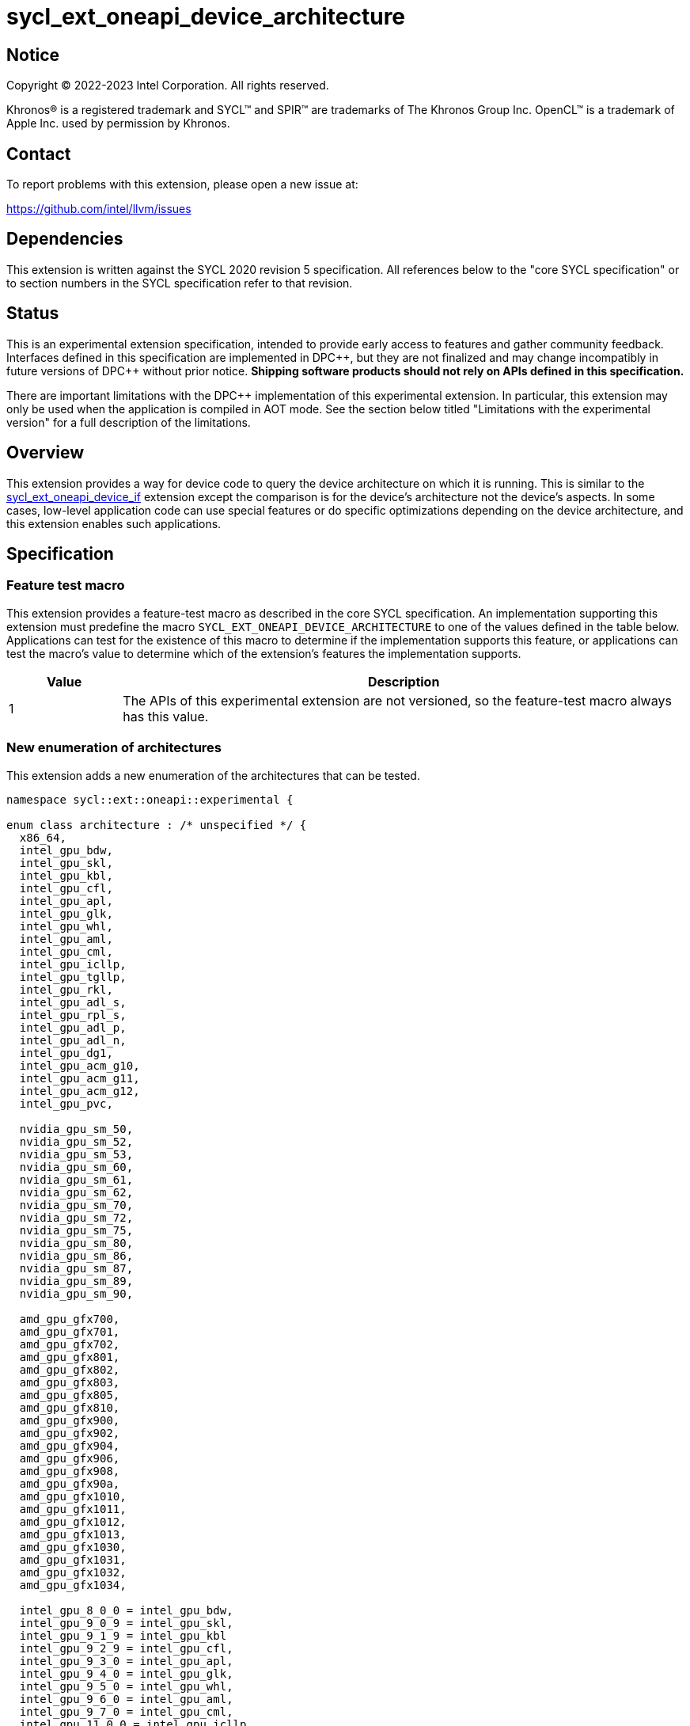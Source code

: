 = sycl_ext_oneapi_device_architecture

:source-highlighter: coderay
:coderay-linenums-mode: table

// This section needs to be after the document title.
:doctype: book
:toc2:
:toc: left
:encoding: utf-8
:lang: en
:dpcpp: pass:[DPC++]

// Set the default source code type in this document to C++,
// for syntax highlighting purposes.  This is needed because
// docbook uses c++ and html5 uses cpp.
:language: {basebackend@docbook:c++:cpp}


== Notice

[%hardbreaks]
Copyright (C) 2022-2023 Intel Corporation.  All rights reserved.

Khronos(R) is a registered trademark and SYCL(TM) and SPIR(TM) are trademarks
of The Khronos Group Inc.  OpenCL(TM) is a trademark of Apple Inc. used by
permission by Khronos.


== Contact

To report problems with this extension, please open a new issue at:

https://github.com/intel/llvm/issues


== Dependencies

This extension is written against the SYCL 2020 revision 5 specification.  All
references below to the "core SYCL specification" or to section numbers in the
SYCL specification refer to that revision.


== Status

This is an experimental extension specification, intended to provide early
access to features and gather community feedback.  Interfaces defined in this
specification are implemented in {dpcpp}, but they are not finalized and may
change incompatibly in future versions of {dpcpp} without prior notice.
*Shipping software products should not rely on APIs defined in this
specification.*

There are important limitations with the {dpcpp} implementation of this
experimental extension.  In particular, this extension may only be used when
the application is compiled in AOT mode.  See the section below titled
"Limitations with the experimental version" for a full description of the
limitations.


== Overview

This extension provides a way for device code to query the device architecture
on which it is running.  This is similar to the
link:../proposed/sycl_ext_oneapi_device_if.asciidoc[sycl_ext_oneapi_device_if]
extension except the comparison is for the device's architecture not the
device's aspects.  In some cases, low-level application code can use special
features or do specific optimizations depending on the device architecture, and
this extension enables such applications.


== Specification

=== Feature test macro

This extension provides a feature-test macro as described in the core SYCL
specification.  An implementation supporting this extension must predefine the
macro `SYCL_EXT_ONEAPI_DEVICE_ARCHITECTURE` to one of the values defined in the
table below.  Applications can test for the existence of this macro to
determine if the implementation supports this feature, or applications can test
the macro's value to determine which of the extension's features the
implementation supports.
 
[%header,cols="1,5"]
|===
|Value
|Description

|1
|The APIs of this experimental extension are not versioned, so the
 feature-test macro always has this value.
|===

=== New enumeration of architectures

This extension adds a new enumeration of the architectures that can be tested.

```
namespace sycl::ext::oneapi::experimental {

enum class architecture : /* unspecified */ {
  x86_64,
  intel_gpu_bdw,
  intel_gpu_skl,
  intel_gpu_kbl,
  intel_gpu_cfl,
  intel_gpu_apl,
  intel_gpu_glk,
  intel_gpu_whl,
  intel_gpu_aml,
  intel_gpu_cml,
  intel_gpu_icllp,
  intel_gpu_tgllp,
  intel_gpu_rkl,
  intel_gpu_adl_s,
  intel_gpu_rpl_s,
  intel_gpu_adl_p,
  intel_gpu_adl_n,
  intel_gpu_dg1,
  intel_gpu_acm_g10,
  intel_gpu_acm_g11,
  intel_gpu_acm_g12,
  intel_gpu_pvc,

  nvidia_gpu_sm_50,
  nvidia_gpu_sm_52,
  nvidia_gpu_sm_53,
  nvidia_gpu_sm_60,
  nvidia_gpu_sm_61,
  nvidia_gpu_sm_62,
  nvidia_gpu_sm_70,
  nvidia_gpu_sm_72,
  nvidia_gpu_sm_75,
  nvidia_gpu_sm_80,
  nvidia_gpu_sm_86,
  nvidia_gpu_sm_87,
  nvidia_gpu_sm_89,
  nvidia_gpu_sm_90,

  amd_gpu_gfx700,
  amd_gpu_gfx701,
  amd_gpu_gfx702,
  amd_gpu_gfx801,
  amd_gpu_gfx802,
  amd_gpu_gfx803,
  amd_gpu_gfx805,
  amd_gpu_gfx810,
  amd_gpu_gfx900,
  amd_gpu_gfx902,
  amd_gpu_gfx904,
  amd_gpu_gfx906,
  amd_gpu_gfx908,
  amd_gpu_gfx90a,
  amd_gpu_gfx1010,
  amd_gpu_gfx1011,
  amd_gpu_gfx1012,
  amd_gpu_gfx1013,
  amd_gpu_gfx1030,
  amd_gpu_gfx1031,
  amd_gpu_gfx1032,
  amd_gpu_gfx1034,

  intel_gpu_8_0_0 = intel_gpu_bdw,
  intel_gpu_9_0_9 = intel_gpu_skl,
  intel_gpu_9_1_9 = intel_gpu_kbl
  intel_gpu_9_2_9 = intel_gpu_cfl,
  intel_gpu_9_3_0 = intel_gpu_apl,
  intel_gpu_9_4_0 = intel_gpu_glk,
  intel_gpu_9_5_0 = intel_gpu_whl,
  intel_gpu_9_6_0 = intel_gpu_aml,
  intel_gpu_9_7_0 = intel_gpu_cml,
  intel_gpu_11_0_0 = intel_gpu_icllp,
  intel_gpu_12_0_0 = intel_gpu_tgllp,
  intel_gpu_12_10_0 = intel_gpu_dg1 
};

} // namespace sycl::ext::oneapi::experimental
```

The following table tells which version of this extension first included each
of these enumerators, and it provides a brief description of their meanings.

[%header,cols="5,1,5"]
|===
|Enumerator name
|Added in version
|Description

|`x86_64`
|-
|Any CPU device with the x86_64 instruction set.

|`intel_gpu_bdw`
|-
|Broadwell Intel graphics architecture.

|`intel_gpu_skl`
|-
|Broadwell Intel graphics architecture.

|`intel_gpu_kbl`
|-
|Kaby Lake Intel graphics architecture.

|`intel_gpu_cfl`
|-
|Coffee Lake Intel graphics architecture.

|`intel_gpu_apl`
|-
|Apollo Lake Intel graphics architecture.

|`intel_gpu_glk`
|-
|Gemini Lake Intel graphics architecture.

|`intel_gpu_whl`
|-
|Whiskey Lake Intel graphics architecture.

|`intel_gpu_aml`
|-
|Amber Lake Intel graphics architecture.

|`intel_gpu_cml`
|-
|Comet Lake Intel graphics architecture.

|`intel_gpu_icllp`
|-
|Ice Lake Intel graphics architecture.

|`intel_gpu_tgllp`
|-
|Tiger Lake Intel graphics architecture.

|`intel_gpu_rkl`
|-
|Rocket Lake Intel graphics architecture.

|`intel_gpu_adl_s`
|-
|Alder Lake S Intel graphics architecture.

|`intel_gpu_rpl_s`
|-
|Raptor Lake Intel graphics architecture.

|`intel_gpu_adl_p`
|-
|Alder Lake P Intel graphics architecture.

|`intel_gpu_adl_n`
|-
|Alder Lake N Intel graphics architecture.

|`intel_gpu_dg1`
|-
|DG1 Intel graphics architecture.

|`intel_gpu_acm_g10`
|-
|Alchemist G10 Intel graphics architecture.

|`intel_gpu_acm_g11`
|-
|Alchemist G11 Intel graphics architecture.

|`intel_gpu_acm_g12`
|-
|Alchemist G12 Intel graphics architecture.

|`intel_gpu_pvc`
|-
|Ponte Vecchio Intel graphics architecture.

|`intel_gpu_8_0_0`
|-
|Alias for `intel_gpu_bdw`.

|`intel_gpu_9_0_9`
|-
|Alias for `intel_gpu_skl`.

|`intel_gpu_9_1_9`
|-
|Alias for `intel_gpu_kbl`.

|`intel_gpu_9_2_9`
|-
|Alias for `intel_gpu_cfl`.

|`intel_gpu_9_3_0`
|-
|Alias for `intel_gpu_apl`.

|`intel_gpu_9_4_0`
|-
|Alias for `intel_gpu_glk`.

|`intel_gpu_9_5_0`
|-
|Alias for `intel_gpu_whl`.

|`intel_gpu_9_6_0`
|-
|Alias for `intel_gpu_aml`.

|`intel_gpu_9_7_0`
|-
|Alias for `intel_gpu_cml`.

|`intel_gpu_11_0_0`
|-
|Alias for `intel_gpu_icllp`.

|`intel_gpu_12_0_0`
|-
|Alias for `intel_gpu_tgllp`.

|`intel_gpu_12_10_0`
|-
|Alias for `intel_gpu_dg1`.

|`nvidia_gpu_sm_50`
|-
|NVIDIA Maxwell architecture (compute capability 5.0).

|`nvidia_gpu_sm_52`
|-
|NVIDIA Maxwell architecture (compute capability 5.2).

|`nvidia_gpu_sm_53`
|-
|NVIDIA Maxwell architecture (compute capability 5.3).

|`nvidia_gpu_sm_60`
|-
|NVIDIA Pascal architecture (compute capability 6.0).

|`nvidia_gpu_sm_61`
|-
|NVIDIA Pascal architecture (compute capability 6.1).

|`nvidia_gpu_sm_62`
|-
|NVIDIA Pascal architecture (compute capability 6.2).

|`nvidia_gpu_sm_70`
|-
|NVIDIA Volta architecture (compute capability 7.0).

|`nvidia_gpu_sm_72`
|-
|NVIDIA Volta architecture (compute capability 7.2).

|`nvidia_gpu_sm_75`
|-
|NVIDIA Turing architecture (compute capability 7.5).

|`nvidia_gpu_sm_80`
|-
|NVIDIA Ampere architecture (compute capability 8.0).

|`nvidia_gpu_sm_86`
|-
|NVIDIA Ampere architecture (compute capability 8.6).

|`nvidia_gpu_sm_87`
|-
|Jetson/Drive AGX Orin architecture.

|`nvidia_gpu_sm_89`
|-
|NVIDIA Ada Lovelace architecture.

|`nvidia_gpu_sm_90`
|-
|NVIDIA Hopper architecture.

|`amd_gpu_gfx700`
|-
|AMD GCN GFX7 (Sea Islands (CI)) architecture.

|`amd_gpu_gfx701`
|-
|AMD GCN GFX7 (Sea Islands (CI)) architecture.

|`amd_gpu_gfx702`
|-
|AMD GCN GFX7 (Sea Islands (CI)) architecture.

|`amd_gpu_gfx801`
|-
|AMD GCN GFX8 (Volcanic Islands (VI)) architecture.

|`amd_gpu_gfx802`
|-
|AMD GCN GFX8 (Volcanic Islands (VI)) architecture.

|`amd_gpu_gfx803`
|-
|AMD GCN GFX8 (Volcanic Islands (VI)) architecture.

|`amd_gpu_gfx805`
|-
|AMD GCN GFX8 (Volcanic Islands (VI)) architecture.

|`amd_gpu_gfx810`
|-
|AMD GCN GFX8 (Volcanic Islands (VI)) architecture.

|`amd_gpu_gfx900`
|-
|AMD GCN GFX9 (Vega) architecture.

|`amd_gpu_gfx902`
|-
|AMD GCN GFX9 (Vega) architecture.

|`amd_gpu_gfx904`
|-
|AMD GCN GFX9 (Vega) architecture.

|`amd_gpu_gfx906`
|-
|AMD GCN GFX9 (Vega) architecture.

|`amd_gpu_gfx908`
|-
|AMD GCN GFX9 (Vega) architecture.

|`amd_gpu_gfx90a`
|-
|AMD GCN GFX9 (Vega) architecture.

|`amd_gpu_gfx1010`
|-
|AMD GCN GFX10.1 (RDNA 1) architecture.

|`amd_gpu_gfx1011`
|-
|AMD GCN GFX10.1 (RDNA 1) architecture.

|`amd_gpu_gfx1012`
|-
|AMD GCN GFX10.1 (RDNA 1) architecture.

|`amd_gpu_gfx1013`
|-
|AMD GCN GFX10.1 (RDNA 1) architecture.

|`amd_gpu_gfx1030`
|-
|AMD GCN GFX10.3 (RDNA 2) architecture.

|`amd_gpu_gfx1031`
|-
|GCN GFX10.3 (RDNA 2) architecture.

|`amd_gpu_gfx1032`
|-
|GCN GFX10.3 (RDNA 2) architecture.

|`amd_gpu_gfx1034`
|-
|GCN GFX10.3 (RDNA 2) architecture.

|===

[NOTE]
====
* An "alias" enumerator is generally added for new devices only after hardware
has finalized and the exact version is known.
* For NVIDIA GPUs, the architecture enumerator corresponds to the
https://docs.nvidia.com/cuda/cuda-c-programming-guide/index.html#compute-capabilities[compute capability]
of the device, and ext_oneapi_architecture_is can be used similarly to the \\__CUDA_ARCH__ macro in CUDA.
====


=== New `if_architecture_is` free function

This extension adds one new free function which may be called from device
code.  This function is not available in host code.

```
namespace sycl::ext::oneapi::experimental {

template<architecture ...Archs, typename T>
/* unspecified */ if_architecture_is(T fn);

} // namespace sycl::ext::oneapi::experimental
```

This function operates exactly like `if_device_has` from the
link:../proposed/sycl_ext_oneapi_device_if.asciidoc[sycl_ext_oneapi_device_if]
extension except that the condition gating execution of the callable function
`fn` is determined by the `Archs` parameter pack.  This condition is `true` if
the device which executes `if_architecture_is` matches **any** of the
architectures listed in this pack.

The value returned by `if_architecture_is` is an object _F_ of an unspecified
type, which provides the following member functions:

```
class /* unspecified */ {
 public:
  template<architecture ...Archs, typename T>
  /* unspecified */ else_if_architecture_is(T fn);

  template<typename T>
  void otherwise(T fn);
};
```

The `otherwise` function behaves exactly like the `otherwise` function from the
link:../proposed/sycl_ext_oneapi_device_if.asciidoc[sycl_ext_oneapi_device_if]
extension.  The `else_if_architecture_is` function behaves exactly like
`else_if_device_has` from that extension except that the condition gating
execution of the callable object `fn` is determined by the `Archs` parameter
pack.  This condition is `true` only if the object _F_ comes from a previous
call to `if_architecture_is` or `else_if_architecture_is` whose condition is
`false` *and* if the device calling `else_if_architecture_is` has one of the
architectures in the `Archs` parameter pack.


=== New member function of `device` class 

This extension adds the following new member function to the `device` class, 
which returns a Boolean telling whether the device has the specified 
architecture.

--
```
namespace sycl {

class device {
  bool ext_oneapi_architecture_is(
    ext::oneapi::experimental::architecture arch);
};

// namespace sycl
```
--

=== New device descriptor

[%header,cols="5,1,5"]
|===
|Device descriptor
|Return type
|Description

|`ext::oneapi::experimental::info::device::architecture`
|`ext::oneapi::experimental::architecture`
|Returns the architecture of the device

|===

This device descriptor allows host code such as:

--
```
namespace syclex = sycl::ext::oneapi::experimental;

syclex::architecture arch = dev.get_info<syclex::info::device::architecture>();
switch (arch) {
case syclex::architecture::x86_64:
  /* ... */
  break;
case syclex::architecture::intel_gpu_bdw:
  /* ... */
  break;
/* etc. */
}
```
--

== Limitations with the experimental version

The {dpcpp} implementation of this extension currently has some important
limitations.  The application must be compiled in ahead-of-time (AOT) mode
using `-fsycl-targets=<special-target>` where `<special-target>` is one of the
"special target values" listed in the link:../../UsersManual.md[users manual]
description of the `-fsycl-targets` option.  These are the target names of the
form "intel_gpu_*", "nvidia_gpu_*", or "amd_gpu_*".


== Future direction

This experimental extension is still evolving.  We expect that future versions
will include the following:

* A compile-time constant property that can be used to decorate kernels and
  non-kernel device functions:
+
--
```
namespace sycl::ext::oneapi::experimental {

struct device_architecture_is_key {
  template <architecture... Archs>
  using value_t = property_value<device_architecture_is_key,
    std::integral_constant<architecture, Archs>...>;
};

template <architecture... Archs>
struct property_value<device_architecture_is_key,
  std::integral_constant<architecture, Archs>...>
{
  static constexpr std::array<architecture, sizeof...(Archs)> value;
};

template <architecture... Archs>
inline constexpr device_architecture_is_key::value_t<Archs...>
  device_architecture_is;

} // namespace sycl::ext::oneapi::experimental
```

This property indicates that a kernel or non-kernel device function uses
features that are available on devices with the given architecture list but
may not be available on devices with other architectures.
--

* Additional enumerators in the `architecture` enumeration.  This could include
  entries for different x86_64 architectures.
